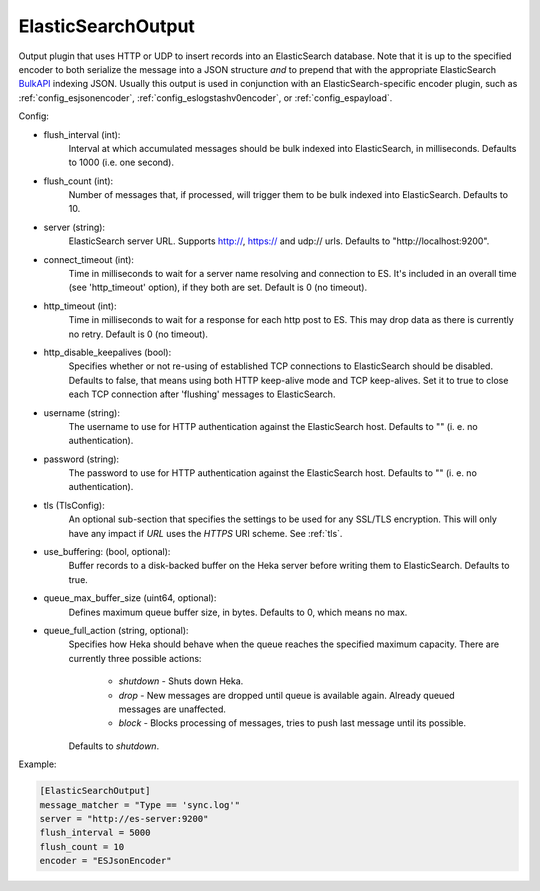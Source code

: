 
ElasticSearchOutput
===================

Output plugin that uses HTTP or UDP to insert records into an ElasticSearch
database. Note that it is up to the specified encoder to both serialize the
message into a JSON structure *and* to prepend that with the appropriate
ElasticSearch `BulkAPI
<http://www.elasticsearch.org/guide/en/elasticsearch/reference/current/docs-
bulk.html>`_ indexing JSON. Usually this output is used in conjunction with an
ElasticSearch-specific encoder plugin, such as :ref:`config_esjsonencoder`,
:ref:`config_eslogstashv0encoder`, or :ref:`config_espayload`.

Config:

- flush_interval (int):
    Interval at which accumulated messages should be bulk indexed into
    ElasticSearch, in milliseconds. Defaults to 1000 (i.e. one second).
- flush_count (int):
    Number of messages that, if processed, will trigger them to be bulk
    indexed into ElasticSearch. Defaults to 10.
- server (string):
    ElasticSearch server URL. Supports http://, https:// and udp:// urls.
    Defaults to "http://localhost:9200".
- connect_timeout (int):
    Time in milliseconds to wait for a server name resolving and connection to ES.
    It's included in an overall time (see 'http_timeout' option), if they both are set.
    Default is 0 (no timeout).
- http_timeout (int):
    Time in milliseconds to wait for a response for each http post to ES. This
    may drop data as there is currently no retry. Default is 0 (no timeout).
- http_disable_keepalives (bool):
    Specifies whether or not re-using of established TCP connections to
    ElasticSearch should be disabled. Defaults to false, that means using
    both HTTP keep-alive mode and TCP keep-alives. Set it to true to close
    each TCP connection after 'flushing' messages to ElasticSearch.
- username (string):
    The username to use for HTTP authentication against the ElasticSearch host.
    Defaults to "" (i. e. no authentication).
- password (string):
    The password to use for HTTP authentication against the ElasticSearch host.
    Defaults to "" (i. e. no authentication).

.. versionadded:: 0.9

- tls (TlsConfig):
    An optional sub-section that specifies the settings to be used for any
    SSL/TLS encryption. This will only have any impact if `URL` uses the
    `HTTPS` URI scheme. See :ref:`tls`.
- use_buffering: (bool, optional):
    Buffer records to a disk-backed buffer on the Heka server before writing them to ElasticSearch.
    Defaults to true.
- queue_max_buffer_size (uint64, optional):
    Defines maximum queue buffer size, in bytes. Defaults to 0, which means no
    max.
- queue_full_action (string, optional):
    Specifies how Heka should behave when the queue reaches the specified
    maximum capacity. There are currently three possible actions:

        - `shutdown` - Shuts down Heka.
        - `drop` - New messages are dropped until queue is available again.
          Already queued messages are unaffected.
        - `block` - Blocks processing of messages, tries to push last message
          until its possible.

    Defaults to `shutdown`.

Example:

.. code-block:: ini

    [ElasticSearchOutput]
    message_matcher = "Type == 'sync.log'"
    server = "http://es-server:9200"
    flush_interval = 5000
    flush_count = 10
    encoder = "ESJsonEncoder"

